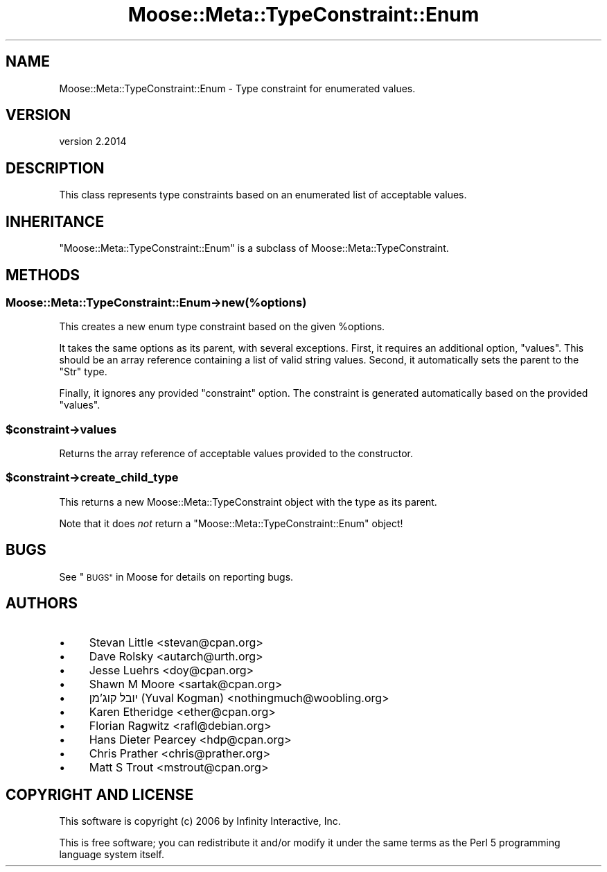 .\" Automatically generated by Pod::Man 4.11 (Pod::Simple 3.35)
.\"
.\" Standard preamble:
.\" ========================================================================
.de Sp \" Vertical space (when we can't use .PP)
.if t .sp .5v
.if n .sp
..
.de Vb \" Begin verbatim text
.ft CW
.nf
.ne \\$1
..
.de Ve \" End verbatim text
.ft R
.fi
..
.\" Set up some character translations and predefined strings.  \*(-- will
.\" give an unbreakable dash, \*(PI will give pi, \*(L" will give a left
.\" double quote, and \*(R" will give a right double quote.  \*(C+ will
.\" give a nicer C++.  Capital omega is used to do unbreakable dashes and
.\" therefore won't be available.  \*(C` and \*(C' expand to `' in nroff,
.\" nothing in troff, for use with C<>.
.tr \(*W-
.ds C+ C\v'-.1v'\h'-1p'\s-2+\h'-1p'+\s0\v'.1v'\h'-1p'
.ie n \{\
.    ds -- \(*W-
.    ds PI pi
.    if (\n(.H=4u)&(1m=24u) .ds -- \(*W\h'-12u'\(*W\h'-12u'-\" diablo 10 pitch
.    if (\n(.H=4u)&(1m=20u) .ds -- \(*W\h'-12u'\(*W\h'-8u'-\"  diablo 12 pitch
.    ds L" ""
.    ds R" ""
.    ds C` ""
.    ds C' ""
'br\}
.el\{\
.    ds -- \|\(em\|
.    ds PI \(*p
.    ds L" ``
.    ds R" ''
.    ds C`
.    ds C'
'br\}
.\"
.\" Escape single quotes in literal strings from groff's Unicode transform.
.ie \n(.g .ds Aq \(aq
.el       .ds Aq '
.\"
.\" If the F register is >0, we'll generate index entries on stderr for
.\" titles (.TH), headers (.SH), subsections (.SS), items (.Ip), and index
.\" entries marked with X<> in POD.  Of course, you'll have to process the
.\" output yourself in some meaningful fashion.
.\"
.\" Avoid warning from groff about undefined register 'F'.
.de IX
..
.nr rF 0
.if \n(.g .if rF .nr rF 1
.if (\n(rF:(\n(.g==0)) \{\
.    if \nF \{\
.        de IX
.        tm Index:\\$1\t\\n%\t"\\$2"
..
.        if !\nF==2 \{\
.            nr % 0
.            nr F 2
.        \}
.    \}
.\}
.rr rF
.\" ========================================================================
.\"
.IX Title "Moose::Meta::TypeConstraint::Enum 3pm"
.TH Moose::Meta::TypeConstraint::Enum 3pm "2020-12-19" "perl v5.30.0" "User Contributed Perl Documentation"
.\" For nroff, turn off justification.  Always turn off hyphenation; it makes
.\" way too many mistakes in technical documents.
.if n .ad l
.nh
.SH "NAME"
Moose::Meta::TypeConstraint::Enum \- Type constraint for enumerated values.
.SH "VERSION"
.IX Header "VERSION"
version 2.2014
.SH "DESCRIPTION"
.IX Header "DESCRIPTION"
This class represents type constraints based on an enumerated list of
acceptable values.
.SH "INHERITANCE"
.IX Header "INHERITANCE"
\&\f(CW\*(C`Moose::Meta::TypeConstraint::Enum\*(C'\fR is a subclass of
Moose::Meta::TypeConstraint.
.SH "METHODS"
.IX Header "METHODS"
.SS "Moose::Meta::TypeConstraint::Enum\->new(%options)"
.IX Subsection "Moose::Meta::TypeConstraint::Enum->new(%options)"
This creates a new enum type constraint based on the given
\&\f(CW%options\fR.
.PP
It takes the same options as its parent, with several
exceptions. First, it requires an additional option, \f(CW\*(C`values\*(C'\fR. This
should be an array reference containing a list of valid string
values. Second, it automatically sets the parent to the \f(CW\*(C`Str\*(C'\fR type.
.PP
Finally, it ignores any provided \f(CW\*(C`constraint\*(C'\fR option. The constraint
is generated automatically based on the provided \f(CW\*(C`values\*(C'\fR.
.ie n .SS "$constraint\->values"
.el .SS "\f(CW$constraint\fP\->values"
.IX Subsection "$constraint->values"
Returns the array reference of acceptable values provided to the
constructor.
.ie n .SS "$constraint\->create_child_type"
.el .SS "\f(CW$constraint\fP\->create_child_type"
.IX Subsection "$constraint->create_child_type"
This returns a new Moose::Meta::TypeConstraint object with the type
as its parent.
.PP
Note that it does \fInot\fR return a \f(CW\*(C`Moose::Meta::TypeConstraint::Enum\*(C'\fR
object!
.SH "BUGS"
.IX Header "BUGS"
See \*(L"\s-1BUGS\*(R"\s0 in Moose for details on reporting bugs.
.SH "AUTHORS"
.IX Header "AUTHORS"
.IP "\(bu" 4
Stevan Little <stevan@cpan.org>
.IP "\(bu" 4
Dave Rolsky <autarch@urth.org>
.IP "\(bu" 4
Jesse Luehrs <doy@cpan.org>
.IP "\(bu" 4
Shawn M Moore <sartak@cpan.org>
.IP "\(bu" 4
יובל קוג'מן (Yuval Kogman) <nothingmuch@woobling.org>
.IP "\(bu" 4
Karen Etheridge <ether@cpan.org>
.IP "\(bu" 4
Florian Ragwitz <rafl@debian.org>
.IP "\(bu" 4
Hans Dieter Pearcey <hdp@cpan.org>
.IP "\(bu" 4
Chris Prather <chris@prather.org>
.IP "\(bu" 4
Matt S Trout <mstrout@cpan.org>
.SH "COPYRIGHT AND LICENSE"
.IX Header "COPYRIGHT AND LICENSE"
This software is copyright (c) 2006 by Infinity Interactive, Inc.
.PP
This is free software; you can redistribute it and/or modify it under
the same terms as the Perl 5 programming language system itself.
